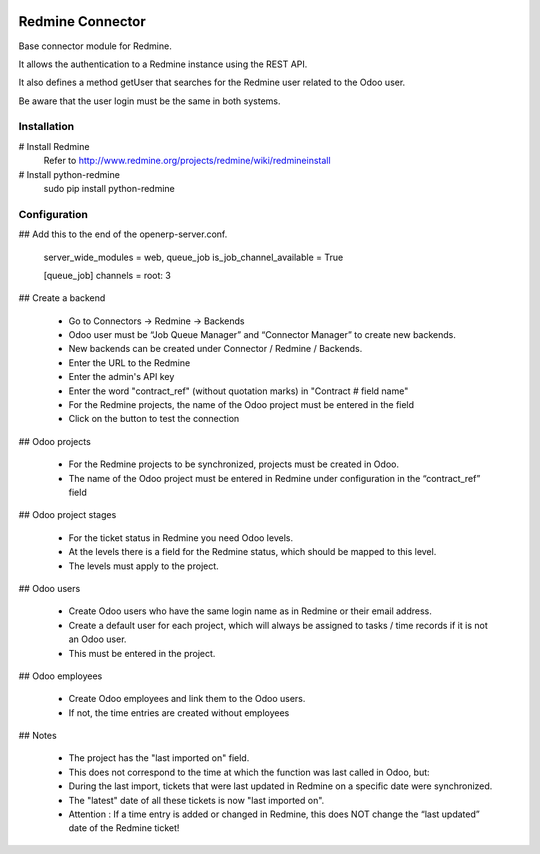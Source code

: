 .. image:: https://img.shields.io/badge/license-AGPL--3-blue.png
   :target: https://www.gnu.org/licenses/agpl
   :alt: License: AGPL-3

=================
Redmine Connector
=================

Base connector module for Redmine.

It allows the authentication to a Redmine instance using the REST API.

It also defines a method getUser that searches for the Redmine user related
to the Odoo user.

Be aware that the user login must be the same in both systems.

Installation
============

# Install Redmine
    Refer to http://www.redmine.org/projects/redmine/wiki/redmineinstall

# Install python-redmine
    sudo pip install python-redmine


Configuration
=============

## Add this to the end of the openerp-server.conf.

    server_wide_modules = web, queue_job
    is_job_channel_available = True

    [queue_job]
    channels = root: 3

## Create a backend

    - Go to Connectors -> Redmine -> Backends
    - Odoo user must be “Job Queue Manager” and “Connector Manager” to create new backends.
    - New backends can be created under Connector / Redmine / Backends.
    - Enter the URL to the Redmine
    - Enter the admin's API key
    - Enter the word "contract_ref" (without quotation marks) in "Contract # field name"
    - For the Redmine projects, the name of the Odoo project must be entered in the field
    - Click on the button to test the connection

## Odoo projects

    - For the Redmine projects to be synchronized, projects must be created in Odoo.
    - The name of the Odoo project must be entered in Redmine under configuration in the “contract_ref” field

## Odoo project stages

    - For the ticket status in Redmine you need Odoo levels.
    - At the levels there is a field for the Redmine status, which should be mapped to this level.
    - The levels must apply to the project.

## Odoo users

    - Create Odoo users who have the same login name as in Redmine or their email address.
    - Create a default user for each project, which will always be assigned to tasks / time records if it is not an Odoo user.
    - This must be entered in the project.

## Odoo employees

    - Create Odoo employees and link them to the Odoo users.
    - If not, the time entries are created without employees

## Notes

    - The project has the "last imported on" field.
    - This does not correspond to the time at which the function was last called in Odoo, but:
    - During the last import, tickets that were last updated in Redmine on a specific date were synchronized.
    - The "latest" date of all these tickets is now "last imported on".
    - Attention : If a time entry is added or changed in Redmine, this does NOT change the “last updated” date of the Redmine ticket!
